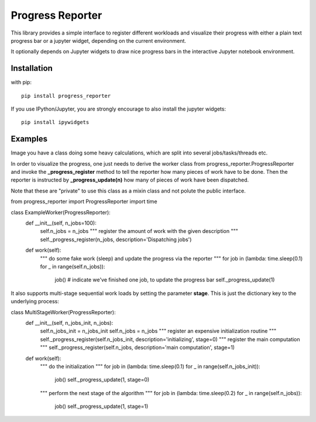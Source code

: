 Progress Reporter
=================

This library provides a simple interface to register different workloads and
visualize their progress with either a plain text progress bar or a jupyter
widget, depending on the current environment.

It optionally depends on Jupyter widgets to draw nice progress bars in the interactive
Jupyter notebook environment.

Installation
------------

with pip::

   pip install progress_reporter

If you use IPython/Jupyter, you are strongly encourage to also install the jupyter widgets::

    pip install ipywidgets


Examples
--------

Image you have a class doing some heavy calculations, which are split into several
jobs/tasks/threads etc.

In order to visualize the progress, one just needs to derive the worker class from
progress_reporter.ProgressReporter and invoke the **_progress_register** method
to tell the reporter how many pieces of work have to be done. Then the reporter
is instructed by **_progress_update(n)** how many of pieces of work have been
dispatched.

Note that these are "private" to use this class as a mixin class and not polute the
public interface.

.. code:: python

from progress_reporter import ProgressReporter
import time

class ExampleWorker(ProgressReporter):
    def __init__(self, n_jobs=100):
        self.n_jobs = n_jobs
        """ register the amount of work with the given description """
        self._progress_register(n_jobs, description='Dispatching jobs')

    def work(self):
        """ do some fake work (sleep) and update the progress via the reporter
        """
        for job in (lambda: time.sleep(0.1) for _ in range(self.n_jobs)):
            job()
            # indicate we've finished one job, to update the progress bar
            self._progress_update(1)


It also supports multi-stage sequential work loads by setting the parameter **stage**.
This is just the dictionary key to the underlying process:

.. code:: python

class MultiStageWorker(ProgressReporter):
    def __init__(self, n_jobs_init, n_jobs):
        self.n_jobs_init = n_jobs_init
        self.n_jobs = n_jobs
        """ register an expensive initialization routine """
        self._progress_register(self.n_jobs_init, description='initializing', stage=0)
        """ register the main computation """
        self._progress_register(self.n_jobs, description='main computation', stage=1)

    def work(self):
        """ do the initialization """
        for job in (lambda: time.sleep(0.1) for _ in range(self.n_jobs_init)):
            job()
            self._progress_update(1, stage=0)

        """ perform the next stage of the algorithm """
        for job in (lambda: time.sleep(0.2) for _ in range(self.n_jobs)):
            job()
            self._progress_update(1, stage=1)

